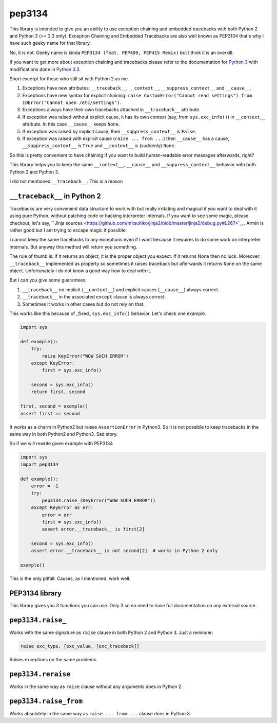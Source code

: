 pep3134
=======

|Build Status| |Code Coverage| |Static Analysis| |PyPI Package|

This library is intended to give you an ability to use exception chaining and embedded tracebacks with both
Python 2 and Python 3 (>= 3.3 only). Exception Chaining and Embedded Tracebacks are also well known as
PEP3134 that's why I have such geeky name for that library.

No, it is not. Geeky name is kinda ``PEP3134 (feat. PEP409, PEP415 Remix)`` but I think it is an overkill.

If you want to get more about exception chaining and tracebacks please refer to the documentation for
`Python 3 <https://docs.python.org/3/>`__ with modifications done 
in `Python 3.3 <https://docs.python.org/3/whatsnew/3.3.html>`__.

Short excerpt for those who still sit with Python 2 as me.

1. Exceptions have new attributes: ``__traceback__``, ``__context__``, ``__suppress_context__`` 
   and ``__cause__``.
2. Exceptions have new syntax for explicit chaining: 
   ``raise CustomError("Cannot read settings") from IOError("Cannot open /etc/settings")``.
3. Exceptions always have their own tracebacks attached in ``__traceback__`` attribute.
4. If exception was raised without explicit cause, it has its own context 
   (say, from ``sys.exc_info()``) in ``__context__`` attribute. In this case ``__cause__`` 
   keeps ``None``.
5. If exception was raised by implicit cause, then ``__suppress_context__`` is ``False``.
6. If exception was raised with explicit cause (``raise ... from ...``) then
   ``__cause__`` has a cause, ``__suppress_context__`` is ``True`` and ``__context__`` is
   (suddenly) ``None``.

So this is pretty convenient to have chaining if you want to build human-readable error messages
afterwards, right? 

This library helps you to keep the same ``__context__``, ``__cause__`` and ``__suppress_context__``
behavior with both Python 2 and Python 3.

I did not mentioned ``__traceback__``. This is a reason



``__traceback__`` in Python 2
-----------------------------

Tracebacks are very convenient data structure to work with but really irritating and magical
if you want to deal with it using pure Python, without patching code or hacking interpreter 
internals. If you want to see some magic, please checkout, let's say, 
``Jinja sources <https://github.com/mitsuhiko/jinja2/blob/master/jinja2/debug.py#L267>`__. Armin is rather
good but I am trying to escape magic if possible.

I cannot keep the same tracebacks to any exceptions even if I want because it requires to do some
work on interpreter internals. But anyway this method will return you something.

The rule of thumb is: if it returns an object, it is the proper object you expect. If it returns None
then no luck. Moreover: ``__traceback__`` implemented as property so sometimes it raises traceback but afterwards
it returns ``None`` on the same object. Unfortunately I do not know a good way how to deal with it.

But I can you give some guarantees:

1. ``__traceback__`` on implicit (``__context__``) and explicit causes (``__cause__``) always correct.
2. ``__traceback__`` in the associated ``except`` clause is always correct.
3. Sometimes it works in other cases but do not rely on that.

This works like this because of _fixed_ ``sys.exc_info()`` behavior. Let's check one example.

.. code-block:: python

    import sys

    def example():
        try:
            raise KeyError("WOW SUCH ERROR")
        except KeyError:
            first = sys.exc_info()
        
        second = sys.exc_info()
        return first, second
    
    first, second = example()
    assert first == second

It works as a charm in Python2 but raises ``AssertionError`` in Python3. So it is not possible to
keep tracebacks in the same way in both Python2 and Python3. Sad story.

So if we will rewrite given example with PEP3134

.. code-block:: python

    import sys
    import pep3134
    
    def example():
        error = -1
        try:
            pep3134.raise_(KeyError("WOW SUCH ERROR"))
        except KeyError as err:
            error = err
            first = sys.exc_info()
            assert error.__traceback__ is first[2]
    
        second = sys.exc_info()
        assert error.__traceback__ is not second[2]  # works in Python 2 only
    
    example()


This is the only pitfall. Causes, as I mentioned, work well.



PEP3134 library
---------------

This library gives you 3 functions you can use. Only 3 so no need to have full documentation on
any external source.



``pep3134.raise_``
------------------

Works with the same signature as ``raise`` clause in both Python 2 and Python 3. Just a reminder:

.. code-block:: python

    raise exc_type, [exc_value, [exc_traceback]]

Raises exceptions on the same problems.



``pep3134.reraise``
-------------------

Works in the same way as ``raise`` clause without any arguments does in Python 2.



``pep3134.raise_from``
----------------------

Works absolutely in the same way as ``raise ... from ...`` clause does in Python 3.



.. |Build Status| image:: https://travis-ci.org/9seconds/pep3134.svg?branch=master
    :target: https://travis-ci.org/9seconds/pep3134

.. |Code Coverage| image:: https://coveralls.io/repos/9seconds/pep3134/badge.png?branch=master 
    :target: https://coveralls.io/r/9seconds/pep3134?branch=master

.. |Static Analysis| image:: https://landscape.io/github/9seconds/pep3134/master/landscape.png
    :target: https://landscape.io/github/9seconds/pep3134/master

.. |PyPI Package| image:: https://badge.fury.io/py/pep3134.svg
    :target: http://badge.fury.io/py/pep3134